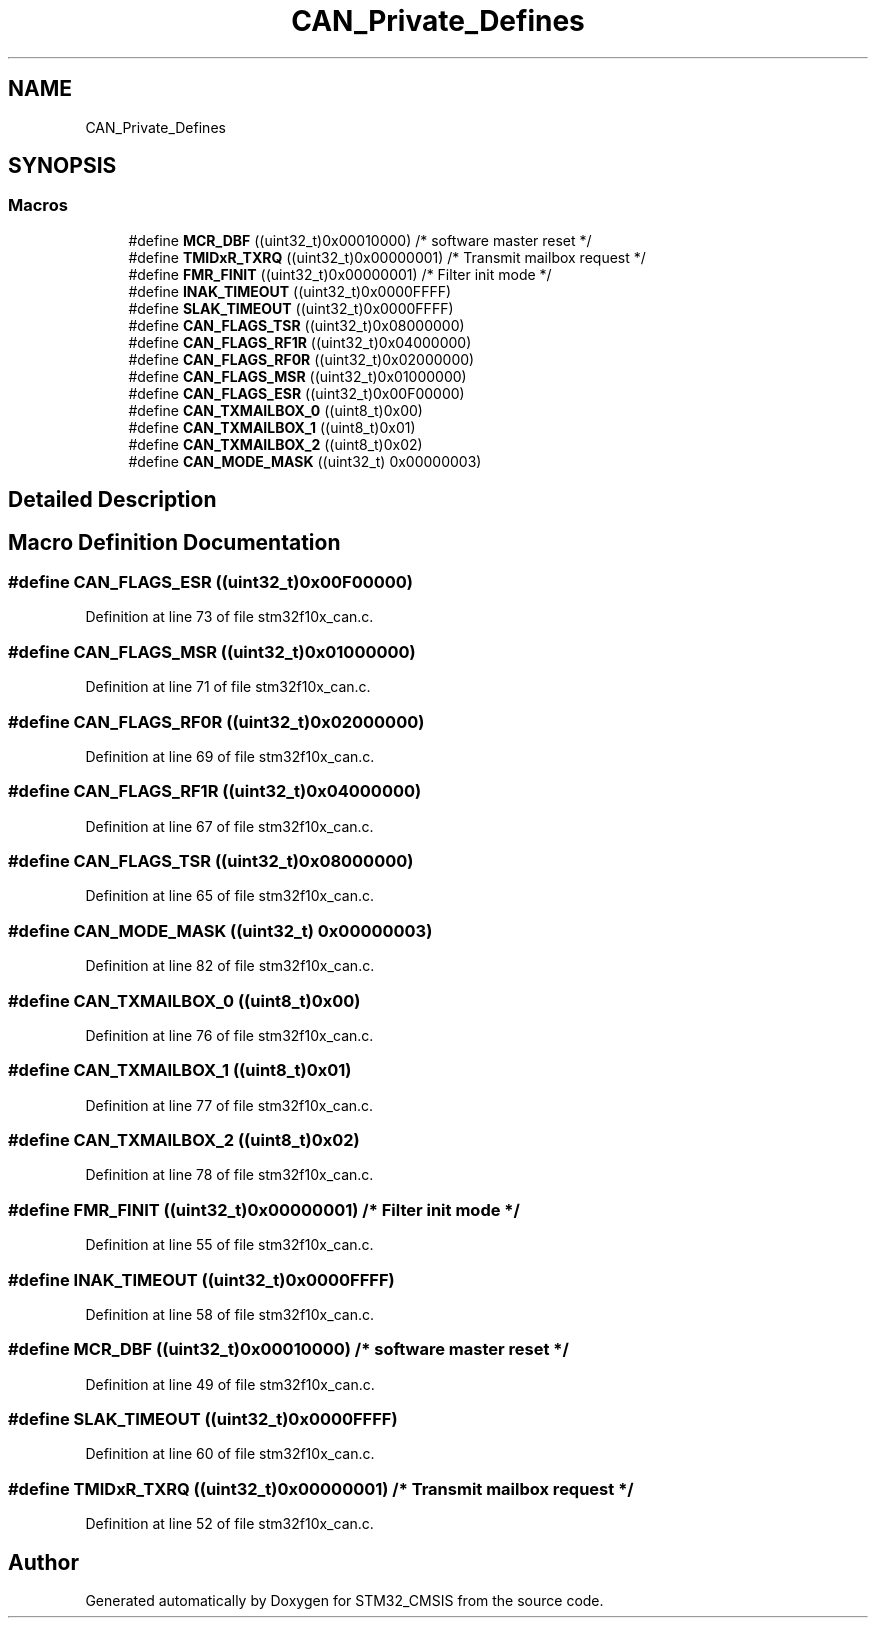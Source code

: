 .TH "CAN_Private_Defines" 3 "Sun Apr 16 2017" "STM32_CMSIS" \" -*- nroff -*-
.ad l
.nh
.SH NAME
CAN_Private_Defines
.SH SYNOPSIS
.br
.PP
.SS "Macros"

.in +1c
.ti -1c
.RI "#define \fBMCR_DBF\fP   ((uint32_t)0x00010000) /* software master reset */"
.br
.ti -1c
.RI "#define \fBTMIDxR_TXRQ\fP   ((uint32_t)0x00000001) /* Transmit mailbox request */"
.br
.ti -1c
.RI "#define \fBFMR_FINIT\fP   ((uint32_t)0x00000001) /* Filter init mode */"
.br
.ti -1c
.RI "#define \fBINAK_TIMEOUT\fP   ((uint32_t)0x0000FFFF)"
.br
.ti -1c
.RI "#define \fBSLAK_TIMEOUT\fP   ((uint32_t)0x0000FFFF)"
.br
.ti -1c
.RI "#define \fBCAN_FLAGS_TSR\fP   ((uint32_t)0x08000000)"
.br
.ti -1c
.RI "#define \fBCAN_FLAGS_RF1R\fP   ((uint32_t)0x04000000)"
.br
.ti -1c
.RI "#define \fBCAN_FLAGS_RF0R\fP   ((uint32_t)0x02000000)"
.br
.ti -1c
.RI "#define \fBCAN_FLAGS_MSR\fP   ((uint32_t)0x01000000)"
.br
.ti -1c
.RI "#define \fBCAN_FLAGS_ESR\fP   ((uint32_t)0x00F00000)"
.br
.ti -1c
.RI "#define \fBCAN_TXMAILBOX_0\fP   ((uint8_t)0x00)"
.br
.ti -1c
.RI "#define \fBCAN_TXMAILBOX_1\fP   ((uint8_t)0x01)"
.br
.ti -1c
.RI "#define \fBCAN_TXMAILBOX_2\fP   ((uint8_t)0x02)"
.br
.ti -1c
.RI "#define \fBCAN_MODE_MASK\fP   ((uint32_t) 0x00000003)"
.br
.in -1c
.SH "Detailed Description"
.PP 

.SH "Macro Definition Documentation"
.PP 
.SS "#define CAN_FLAGS_ESR   ((uint32_t)0x00F00000)"

.PP
Definition at line 73 of file stm32f10x_can\&.c\&.
.SS "#define CAN_FLAGS_MSR   ((uint32_t)0x01000000)"

.PP
Definition at line 71 of file stm32f10x_can\&.c\&.
.SS "#define CAN_FLAGS_RF0R   ((uint32_t)0x02000000)"

.PP
Definition at line 69 of file stm32f10x_can\&.c\&.
.SS "#define CAN_FLAGS_RF1R   ((uint32_t)0x04000000)"

.PP
Definition at line 67 of file stm32f10x_can\&.c\&.
.SS "#define CAN_FLAGS_TSR   ((uint32_t)0x08000000)"

.PP
Definition at line 65 of file stm32f10x_can\&.c\&.
.SS "#define CAN_MODE_MASK   ((uint32_t) 0x00000003)"

.PP
Definition at line 82 of file stm32f10x_can\&.c\&.
.SS "#define CAN_TXMAILBOX_0   ((uint8_t)0x00)"

.PP
Definition at line 76 of file stm32f10x_can\&.c\&.
.SS "#define CAN_TXMAILBOX_1   ((uint8_t)0x01)"

.PP
Definition at line 77 of file stm32f10x_can\&.c\&.
.SS "#define CAN_TXMAILBOX_2   ((uint8_t)0x02)"

.PP
Definition at line 78 of file stm32f10x_can\&.c\&.
.SS "#define FMR_FINIT   ((uint32_t)0x00000001) /* Filter init mode */"

.PP
Definition at line 55 of file stm32f10x_can\&.c\&.
.SS "#define INAK_TIMEOUT   ((uint32_t)0x0000FFFF)"

.PP
Definition at line 58 of file stm32f10x_can\&.c\&.
.SS "#define MCR_DBF   ((uint32_t)0x00010000) /* software master reset */"

.PP
Definition at line 49 of file stm32f10x_can\&.c\&.
.SS "#define SLAK_TIMEOUT   ((uint32_t)0x0000FFFF)"

.PP
Definition at line 60 of file stm32f10x_can\&.c\&.
.SS "#define TMIDxR_TXRQ   ((uint32_t)0x00000001) /* Transmit mailbox request */"

.PP
Definition at line 52 of file stm32f10x_can\&.c\&.
.SH "Author"
.PP 
Generated automatically by Doxygen for STM32_CMSIS from the source code\&.
